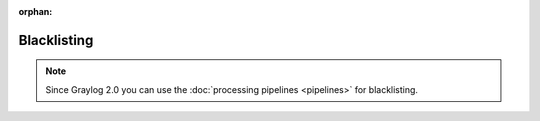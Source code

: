 :orphan:

.. _blacklisting:

************
Blacklisting
************

.. note:: Since Graylog 2.0 you can use the :doc:`processing pipelines <pipelines>` for blacklisting.
